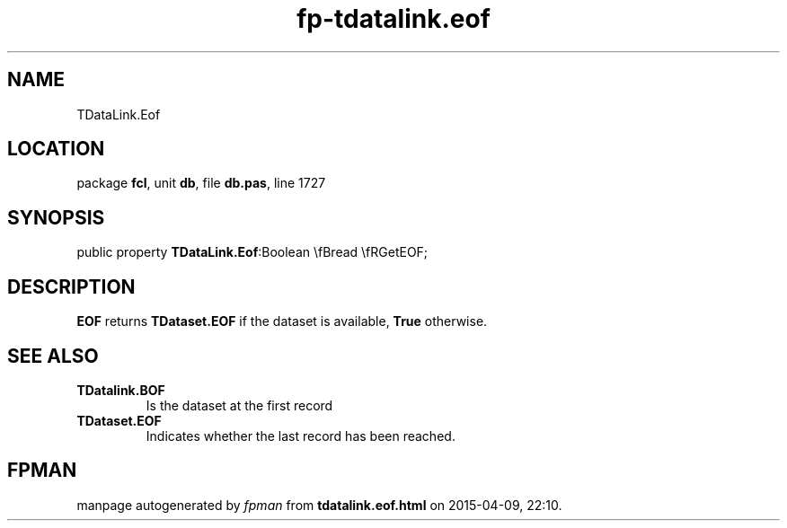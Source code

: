 .\" file autogenerated by fpman
.TH "fp-tdatalink.eof" 3 "2014-03-14" "fpman" "Free Pascal Programmer's Manual"
.SH NAME
TDataLink.Eof
.SH LOCATION
package \fBfcl\fR, unit \fBdb\fR, file \fBdb.pas\fR, line 1727
.SH SYNOPSIS
public property  \fBTDataLink.Eof\fR:Boolean \\fBread \\fRGetEOF;
.SH DESCRIPTION
\fBEOF\fR returns \fBTDataset.EOF\fR if the dataset is available, \fBTrue\fR otherwise.


.SH SEE ALSO
.TP
.B TDatalink.BOF
Is the dataset at the first record
.TP
.B TDataset.EOF
Indicates whether the last record has been reached.

.SH FPMAN
manpage autogenerated by \fIfpman\fR from \fBtdatalink.eof.html\fR on 2015-04-09, 22:10.

